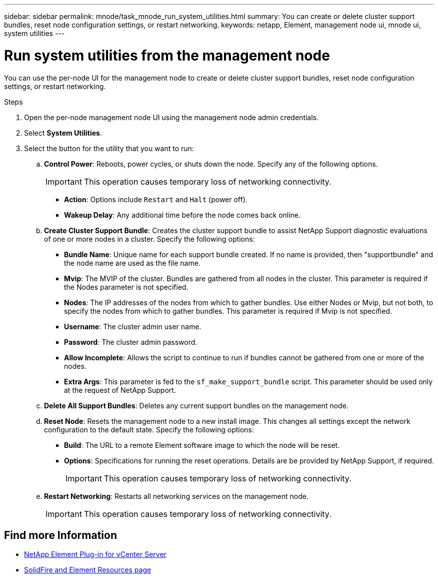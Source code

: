 ---
sidebar: sidebar
permalink: mnode/task_mnode_run_system_utilities.html
summary: You can create or delete cluster support bundles, reset node configuration settings, or restart networking.
keywords: netapp, Element, management node ui, mnode ui, system utilities
---

= Run system utilities from the management node
:hardbreaks:
:nofooter:
:icons: font
:linkattrs:
:imagesdir: ../media/

[.lead]
You can use the per-node UI for the management node to create or delete cluster support bundles, reset node configuration settings, or restart networking.

.Steps

. Open the per-node management node UI using the management node admin credentials.
. Select *System Utilities*.
. Select the button for the utility that you want to run:
+
.. *Control Power*: Reboots, power cycles, or shuts down the node. Specify any of the following options.
+
IMPORTANT: This operation causes temporary loss of networking connectivity.

+
** *Action*: Options include `Restart` and `Halt` (power off).
** *Wakeup Delay*: Any additional time before the node comes back online.
.. *Create Cluster Support Bundle*: Creates the cluster support bundle to assist NetApp Support diagnostic evaluations of one or more nodes in a cluster. Specify the following options:
+
* *Bundle Name*: Unique name for each support bundle created. If no name is provided, then "supportbundle" and the node name are used as the file name.
* *Mvip*: The MVIP of the cluster. Bundles are gathered from all nodes in the cluster. This parameter is required if the Nodes parameter is not specified.
* *Nodes*: The IP addresses of the nodes from which to gather bundles. Use either Nodes or Mvip, but not both, to specify the nodes from which to gather bundles. This parameter is required if Mvip is not specified.
* *Username*: The cluster admin user name.
* *Password*: The cluster admin password.
* *Allow Incomplete*: Allows the script to continue to run if bundles cannot be gathered from one or more of the nodes.
* *Extra Args*: This parameter is fed to the `sf_make_support_bundle` script. This parameter should be used only at the request of NetApp Support.
.. *Delete All Support Bundles*: Deletes any current support bundles on the management node.
.. *Reset Node*: Resets the management node to a new install image. This changes all settings except the network configuration to the default state. Specify the following options:
+
* *Build*: The URL to a remote Element software image to which the node will be reset.
* *Options*: Specifications for running the reset operations. Details are be provided by NetApp Support, if required.
+
IMPORTANT: This operation causes temporary loss of networking connectivity.

.. *Restart Networking*: Restarts all networking services on the management node.
+
IMPORTANT: This operation causes temporary loss of networking connectivity.


[discrete]
== Find more Information
* https://docs.netapp.com/us-en/vcp/index.html[NetApp Element Plug-in for vCenter Server^]
* https://www.netapp.com/data-storage/solidfire/documentation[SolidFire and Element Resources page^]
